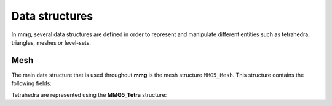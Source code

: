 ###############
Data structures
###############

In **mmg**, several data structures are defined in order to represent and 
manipulate different entities such as tetrahedra, triangles, meshes or level-sets.

Mesh
----

The main data structure that is used throughout **mmg** is the mesh structure ``MMG5_Mesh``.
This structure contains the following fields:

.. doxygenstruct:: MMG5_Mesh
   :members:
   :undoc-members:

Tetrahedra are represented using the **MMG5_Tetra** structure:

.. doxygenstruct:: MMG5_Tetra
    :members:
    :undoc-members:

